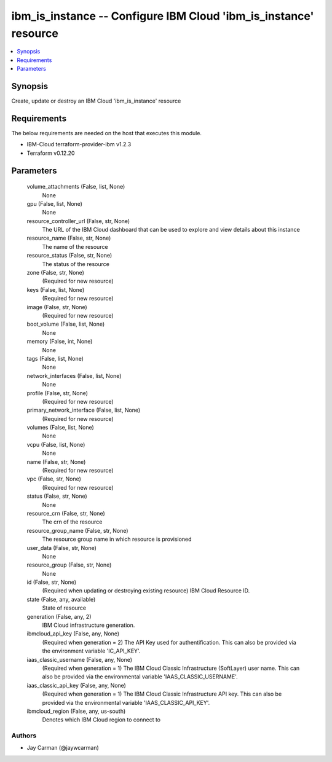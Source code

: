 
ibm_is_instance -- Configure IBM Cloud 'ibm_is_instance' resource
=================================================================

.. contents::
   :local:
   :depth: 1


Synopsis
--------

Create, update or destroy an IBM Cloud 'ibm_is_instance' resource



Requirements
------------
The below requirements are needed on the host that executes this module.

- IBM-Cloud terraform-provider-ibm v1.2.3
- Terraform v0.12.20



Parameters
----------

  volume_attachments (False, list, None)
    None


  gpu (False, list, None)
    None


  resource_controller_url (False, str, None)
    The URL of the IBM Cloud dashboard that can be used to explore and view details about this instance


  resource_name (False, str, None)
    The name of the resource


  resource_status (False, str, None)
    The status of the resource


  zone (False, str, None)
    (Required for new resource)


  keys (False, list, None)
    (Required for new resource)


  image (False, str, None)
    (Required for new resource)


  boot_volume (False, list, None)
    None


  memory (False, int, None)
    None


  tags (False, list, None)
    None


  network_interfaces (False, list, None)
    None


  profile (False, str, None)
    (Required for new resource)


  primary_network_interface (False, list, None)
    (Required for new resource)


  volumes (False, list, None)
    None


  vcpu (False, list, None)
    None


  name (False, str, None)
    (Required for new resource)


  vpc (False, str, None)
    (Required for new resource)


  status (False, str, None)
    None


  resource_crn (False, str, None)
    The crn of the resource


  resource_group_name (False, str, None)
    The resource group name in which resource is provisioned


  user_data (False, str, None)
    None


  resource_group (False, str, None)
    None


  id (False, str, None)
    (Required when updating or destroying existing resource) IBM Cloud Resource ID.


  state (False, any, available)
    State of resource


  generation (False, any, 2)
    IBM Cloud infrastructure generation.


  ibmcloud_api_key (False, any, None)
    (Required when generation = 2) The API Key used for authentification. This can also be provided via the environment variable 'IC_API_KEY'.


  iaas_classic_username (False, any, None)
    (Required when generation = 1) The IBM Cloud Classic Infrastructure (SoftLayer) user name. This can also be provided via the environmental variable 'IAAS_CLASSIC_USERNAME'.


  iaas_classic_api_key (False, any, None)
    (Required when generation = 1) The IBM Cloud Classic Infrastructure API key. This can also be provided via the environmental variable 'IAAS_CLASSIC_API_KEY'.


  ibmcloud_region (False, any, us-south)
    Denotes which IBM Cloud region to connect to













Authors
~~~~~~~

- Jay Carman (@jaywcarman)

